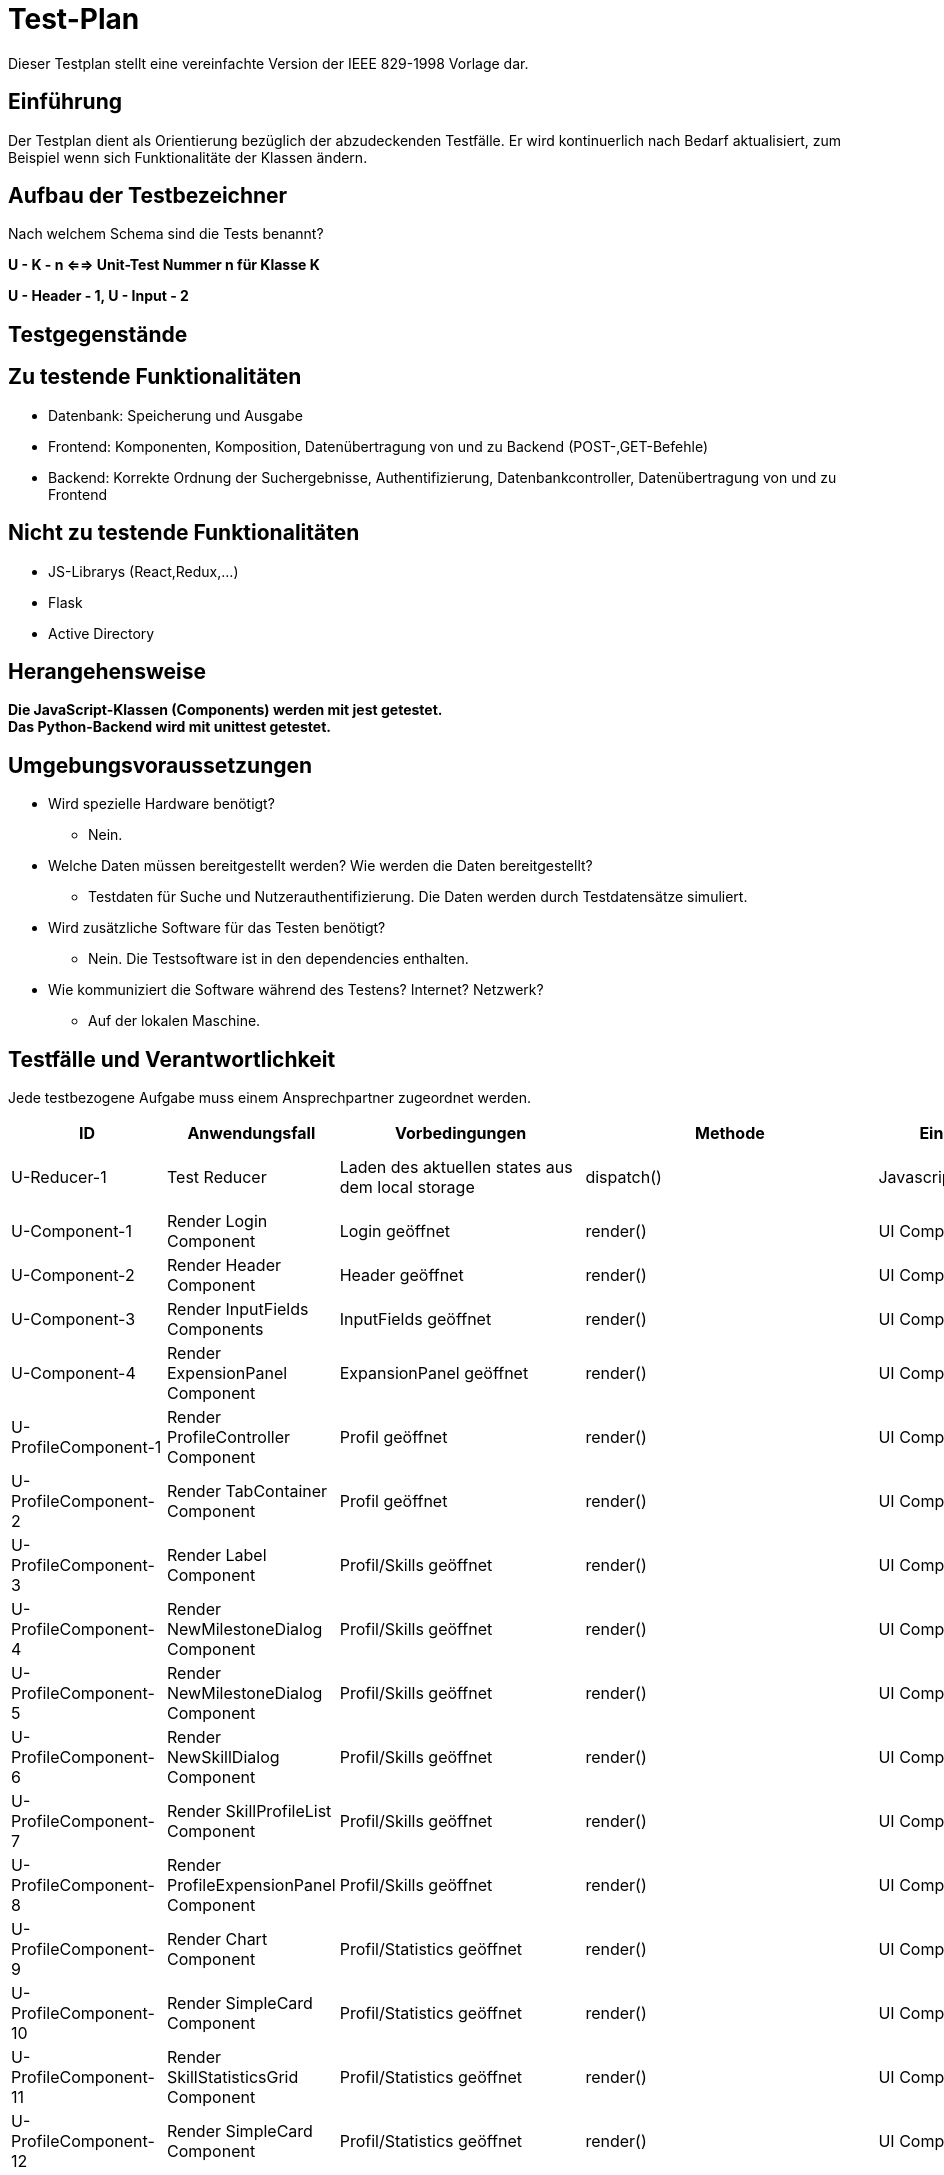 = Test-Plan

Dieser Testplan stellt eine vereinfachte Version der IEEE 829-1998 Vorlage dar.

== Einführung
Der Testplan dient als Orientierung bezüglich der abzudeckenden Testfälle. Er wird kontinuerlich nach Bedarf aktualisiert, zum Beispiel wenn sich Funktionalitäte der Klassen ändern.

== Aufbau der Testbezeichner
Nach welchem Schema sind die Tests benannt?

*U - K - n <==> Unit-Test Nummer n für Klasse K*

*U - Header - 1, U - Input - 2*

== Testgegenstände

== Zu testende Funktionalitäten

- Datenbank: Speicherung und Ausgabe
- Frontend: Komponenten, Komposition, Datenübertragung von und zu Backend (POST-,GET-Befehle)
- Backend: Korrekte Ordnung der Suchergebnisse, Authentifizierung, Datenbankcontroller, Datenübertragung von und zu Frontend 

== Nicht zu testende Funktionalitäten
- JS-Librarys (React,Redux,...)
- Flask
- Active Directory 

== Herangehensweise

*Die JavaScript-Klassen (Components) werden mit jest getestet.*  +
*Das Python-Backend wird mit unittest getestet.*

== Umgebungsvoraussetzungen
- Wird spezielle Hardware benötigt?
* Nein.
- Welche Daten müssen bereitgestellt werden? Wie werden die Daten bereitgestellt?
* Testdaten für Suche und Nutzerauthentifizierung. Die Daten werden durch Testdatensätze simuliert.
- Wird zusätzliche Software für das Testen benötigt?
* Nein. Die Testsoftware ist in den dependencies enthalten.
- Wie kommuniziert die Software während des Testens? Internet? Netzwerk?
* Auf der lokalen Maschine.

== Testfälle und Verantwortlichkeit
Jede testbezogene Aufgabe muss einem Ansprechpartner zugeordnet werden.

// See http://asciidoctor.org/docs/user-manual/#tables
[options="headers"]
|===
|ID |Anwendungsfall |Vorbedingungen |Methode|Eingabe |Ausgabe

|U-Reducer-1  |Test Reducer              |Laden des aktuellen states aus dem local storage            |dispatch()     |Javascript-Objekt  |korrekt aktualisierter state

|U-Component-1  |Render Login Component              |Login geöffnet            |render()      |UI Component |Component auf GUI

|U-Component-2  |Render Header Component              |Header geöffnet
            |render()      |UI Component |Component auf GUI

|U-Component-3  |Render InputFields Components              |InputFields geöffnet
            |render()      |UI Component |Component auf GUI   

|U-Component-4  |Render ExpensionPanel Component              |ExpansionPanel geöffnet
            |render()      |UI Component |Component auf GUI    

|U-ProfileComponent-1  |Render ProfileController Component              |Profil geöffnet
            |render()      |UI Component |Component auf GUI 

|U-ProfileComponent-2  |Render TabContainer Component              |     Profil geöffnet
            |render()      |UI Component |Component auf GUI 

|U-ProfileComponent-3  |Render Label Component              |Profil/Skills geöffnet
            |render()      |UI Component |Component auf GUI        

|U-ProfileComponent-4  |Render NewMilestoneDialog Component              |Profil/Skills geöffnet
            |render()      |UI Component |Component auf GUI 

|U-ProfileComponent-5  |Render NewMilestoneDialog Component              |Profil/Skills geöffnet
            |render()      |UI Component |Component auf GUI

|U-ProfileComponent-6  |Render NewSkillDialog Component              |Profil/Skills geöffnet
            |render()      |UI Component |Component auf GUI  

|U-ProfileComponent-7  |Render SkillProfileList Component              |Profil/Skills geöffnet
            |render()      |UI Component |Component auf GUI  

|U-ProfileComponent-8  |Render ProfileExpensionPanel Component              |Profil/Skills geöffnet
            |render()      |UI Component |Component auf GUI 
                           
|U-ProfileComponent-9  |Render Chart Component              |Profil/Statistics geöffnet
            |render()      |UI Component |Component auf GUI 

|U-ProfileComponent-10  |Render SimpleCard Component              |Profil/Statistics geöffnet
            |render()      |UI Component |Component auf GUI                               
|U-ProfileComponent-11  |Render SkillStatisticsGrid Component              |Profil/Statistics geöffnet
            |render()      |UI Component |Component auf GUI  

|U-ProfileComponent-12  |Render SimpleCard Component              |Profil/Statistics geöffnet
            |render()      |UI Component |Component auf GUI 

|U-AdminComponents-1  |Render DeleteSkillDialog Component              |DeleteSkillDialog geöffnet
            |render()      |UI Component |Component auf GUI 

|U-AdminComponents-2  |Render NewSkillToDBDialog Component              |NewSkillToDBDialog geöffnet
            |render()      |UI Component |Component auf GUI 

|U-Search-Frontend-1 |Verarbeitung Serverantwort auf Suchanfrage |Suchanfrage an Server |SearchController.storeSearchResults() |results JSON von Server, query |korrekte Liste mit für Suche relevanten skills
|U-DBController-3  |Suchanfrage              |Daten wurden aus Datenbank extrahiert              |getJSON()       |yaml-Objekt  |JSON-Objekt
|U-Authenticator-1  |Login(Success)           |Anwendung ist geöffnet              |login()       |Username korrekt und Passwort korrekt | loginToken
|U-Authenticator-2  |Login(Failure)              |Anwendung ist geöffnet              |login()      |Username korrekt und Passwort inkorrekt |Error
|U-Authenticator-3  |Login(Failure)              |Anwendung ist geöffnet              |login()      |Username inkorrekt und Passwort korrekt  |Error
|U-Authenticator-3  |Login(Failure)              |Anwendung ist geöffnet              |login()      |Username inkorrekt und Passwort inkorrekt  |Error
|U-Search-1  |Suchen              |Suche ausgeführt,keine Ergebnisse              |search()       |Suchanfrage  |Keine Ergebnisse
|U-Search-2  |Suchen              |Suche ausgeführt, mit Ergebnissen              |search()       |Suchanfrage  |Korrekt geordnetet Ergebnisse
|U-Profile-1 |Profil anzeigen              |Profil wurde angesteuert              |getProfile()       |-  |Profil wird angezeigt

|U-Profile-2  |Skilllevel ändern              |Nutzer ist auf eigenem Profil              |setSkill()       |Skill,Skilllevel,Notiz  |Profil wird korrekt geändert, Änderung gespeichert

|U-Profile-3  |Skilllevel ändern              |Nutzer ist auf eigenem Profil              |setSkill()       |Skilllevel,Notiz  |Profil wird korrekt geändert, Änderung gespeichert

|U-Profile-4  |Skilllevel ändern              |Nutzer ist auf eigenem Profil              |setSkill()       |Skill, Notiz  |Profil wird korrekt geändert, Änderung gespeichert

|U-Profile-5  |Skill hinzufügen              |Nutzer ist auf eigenem Profil              |setSkill()       |Skill, Skilllevel |Profil wird korrekt geändert, Änderung gespeichert

|U-Statistics-1  |Statistik ansehen              |Nutzer ist auf Profil              |renderStatistics()       |Skill  |Chart
|U-ERROR-1      |Keine Verbindung zu Active Directory       |Anwendung ist geöffnet       |login()       |Nutzerdaten       |Error,Fehlerquelle 
|U-ERROR-2       |Keine Verbindung zu Datenbank       |Verschiedene(Suchanfrage,Skill ändern,...)       |-       |-       |Error,Fehlerquelle
|U-State-1 |State speichern |Nutzer gibt etwas in ein Fomularfeld ein |saveState() |JSON-Objekt |Daten erfolgreich gespeichert
|U-State-2 |State einlesen  |Seite wird geladen |loadState() |Itemname |store Objekt
|U-State-3 |Wert eines Inputfelds im State ändern |Nutzer gibt etwas in ein Fomularfeld ein |updateInput() |Id, Wert |neuer State




|===

